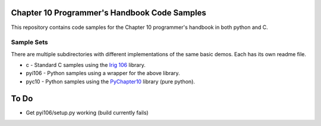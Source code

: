 
Chapter 10 Programmer's Handbook Code Samples
=============================================

This repository contains code samples for the Chapter 10 programmer's handbook
in both python and C.

Sample Sets
-----------

There are multiple subdirectories with different implementations of the same
basic demos. Each has its own readme file.

* c - Standard C samples using the `Irig 106`_ library.
* pyi106 - Python samples using a wrapper for the above library.
* pyc10 - Python samples using the PyChapter10_ library (pure python).

.. _PyChapter10: https://bitbucket.org/mcferrill/pychapter10
.. _Irig 106: http://sourceforge.net/projects/irig106/

To Do
=====

* Get pyi106/setup.py working (build currently fails)
